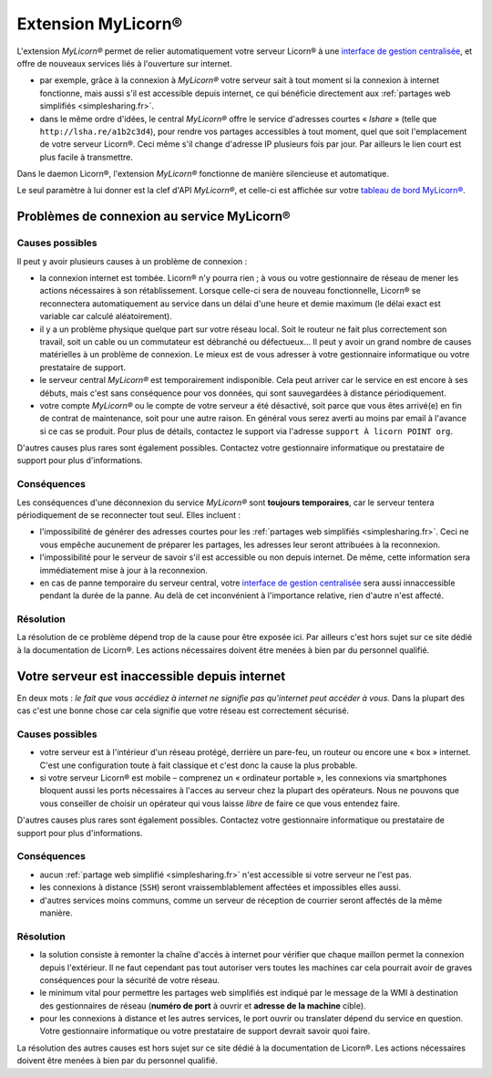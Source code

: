 
.. _extensions.mylicorn.fr:

===================
Extension MyLicorn®
===================

L'extension `MyLicorn®` permet de relier automatiquement votre serveur Licorn® à une `interface de gestion centralisée <http://my.licorn.org>`_, et offre de nouveaux services liés à l'ouverture sur internet.

* par exemple, grâce à la connexion à `MyLicorn®` votre serveur sait à tout moment si la connexion à internet fonctionne, mais aussi s'il est accessible depuis internet, ce qui bénéficie directement aux :ref:`partages web simplifiés <simplesharing.fr>`.
* dans le même ordre d'idées, le central `MyLicorn®` offre le service d'adresses courtes « `lshare` » (telle que ``http://lsha.re/a1b2c3d4``), pour rendre vos partages accessibles à tout moment, quel que soit l'emplacement de votre serveur Licorn®. Ceci même s'il change d'adresse IP plusieurs fois par jour. Par ailleurs le lien court est plus facile à transmettre.

Dans le daemon Licorn®, l'extension `MyLicorn®` fonctionne de manière silencieuse et automatique.

Le seul paramètre à lui donner est la clef d'API `MyLicorn®`, et celle-ci est affichée sur votre `tableau de bord MyLicorn® <http://my.licorn.org>`_.

.. _extensions.mylicorn.disconnected.fr:

Problèmes de connexion au service MyLicorn®
===========================================

Causes possibles
----------------

Il peut y avoir plusieurs causes à un problème de connexion :

* la connexion internet est tombée. Licorn® n'y pourra rien ; à vous ou votre gestionnaire de réseau de mener les actions nécessaires à son rétablissement. Lorsque celle-ci sera de nouveau fonctionnelle, Licorn® se reconnectera automatiquement au service dans un délai d'une heure et demie maximum (le délai exact est variable car calculé aléatoirement).

* il y a un problème physique quelque part sur votre réseau local. Soit le routeur ne fait plus correctement son travail, soit un cable ou un commutateur est débranché ou défectueux… Il peut y avoir un grand nombre de causes matérielles à un problème de connexion. Le mieux est de vous adresser à votre gestionnaire informatique ou votre prestataire de support.

* le serveur central `MyLicorn®` est temporairement indisponible. Cela peut arriver car le service en est encore à ses débuts, mais c'est sans conséquence pour vos données, qui sont sauvegardées à distance périodiquement.

* votre compte `MyLicorn®` ou le compte de votre serveur a été désactivé, soit parce que vous êtes arrivé(e) en fin de contrat de maintenance, soit pour une autre raison. En général vous serez averti au moins par email à l'avance si ce cas se produit. Pour plus de détails, contactez le support via l'adresse ``support À licorn POINT org``.

D'autres causes plus rares sont également possibles. Contactez votre gestionnaire informatique ou prestataire de support pour plus d'informations.

Conséquences
------------

Les conséquences d'une déconnexion du service `MyLicorn®` sont **toujours temporaires**, car le serveur tentera périodiquement de se reconnecter tout seul. Elles incluent :

* l'impossibilité de générer des adresses courtes pour les :ref:`partages web simplifiés <simplesharing.fr>`. Ceci ne vous empêche aucunement de préparer les partages, les adresses leur seront attribuées à la reconnexion.

* l'impossibilité pour le serveur de savoir s'il est accessible ou non depuis internet. De même, cette information sera immédiatement mise à jour à la reconnexion.

* en cas de panne temporaire du serveur central, votre `interface de gestion centralisée <http://my.licorn.org>`_ sera aussi innaccessible pendant la durée de la panne. Au delà de cet inconvénient à l'importance relative, rien d'autre n'est affecté.

Résolution
----------

La résolution de ce problème dépend trop de la cause pour être exposée ici. Par ailleurs c'est hors sujet sur ce site dédié à la documentation de Licorn®. Les actions nécessaires doivent être menées à bien par du personnel qualifié.

.. _extensions.mylicorn.unreachable.fr:

Votre serveur est inaccessible depuis internet
==============================================

En deux mots : `le fait que vous accédiez à internet ne signifie pas qu'internet peut accéder à vous.` Dans la plupart des cas c'est une bonne chose car cela signifie que votre réseau est correctement sécurisé.

Causes possibles
----------------

* votre serveur est à l'intérieur d'un réseau protégé, derrière un pare-feu, un routeur ou encore une « box » internet. C'est une configuration toute à fait classique et c'est donc la cause la plus probable.

* si votre serveur Licorn® est mobile – comprenez un « ordinateur portable », les connexions via smartphones bloquent aussi les ports nécessaires à l'acces au serveur chez la plupart des opérateurs. Nous ne pouvons que vous conseiller de choisir un opérateur qui vous laisse `libre` de faire ce que vous entendez faire.

D'autres causes plus rares sont également possibles. Contactez votre gestionnaire informatique ou prestataire de support pour plus d'informations.

Conséquences
------------

* aucun :ref:`partage web simplifié <simplesharing.fr>` n'est accessible si votre serveur ne l'est pas.

* les connexions à distance (``SSH``) seront vraissemblablement affectées et impossibles elles aussi.

* d'autres services moins communs, comme un serveur de réception de courrier seront affectés de la même manière.


Résolution
----------

* la solution consiste à remonter la chaîne d'accès à internet pour vérifier que chaque maillon permet la connexion depuis l'extérieur. Il ne faut cependant pas tout autoriser vers toutes les machines car cela pourrait avoir de graves conséquences pour la sécurité de votre réseau.

* le minimum vital pour permettre les partages web simplifiés est indiqué par le message de la WMI à destination des gestionnaires de réseau (**numéro de port** à ouvrir et **adresse de la machine** cible).

* pour les connexions à distance et les autres services, le port ouvrir ou translater dépend du service en question. Votre gestionnaire informatique ou votre prestataire de support devrait savoir quoi faire.

La résolution des autres causes est hors sujet sur ce site dédié à la documentation de Licorn®. Les actions nécessaires doivent être menées à bien par du personnel qualifié.

.. seealso:: Voyez la :ref:`documentation pour les développeurs <extensions.mylicorn.dev.en>` (en anglais) pour plus de détails.
